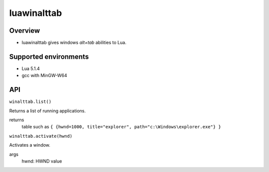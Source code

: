 luawinalttab
===========================
Overview
--------------

- luawinalttab gives windows *alt+tab* abilities to Lua.

Supported environments
----------------------------------

- Lua 5.1.4
- gcc with MinGW-W64

API
--------------

``winalttab.list()``

Returns a list of running applications.

returns
    table such as ``{ {hwnd=1000, title="explorer", path="c:\Windows\explorer.exe"} }``

``winalttab.activate(hwnd)``

Activates a window.

args
    hwnd: HWND value 

